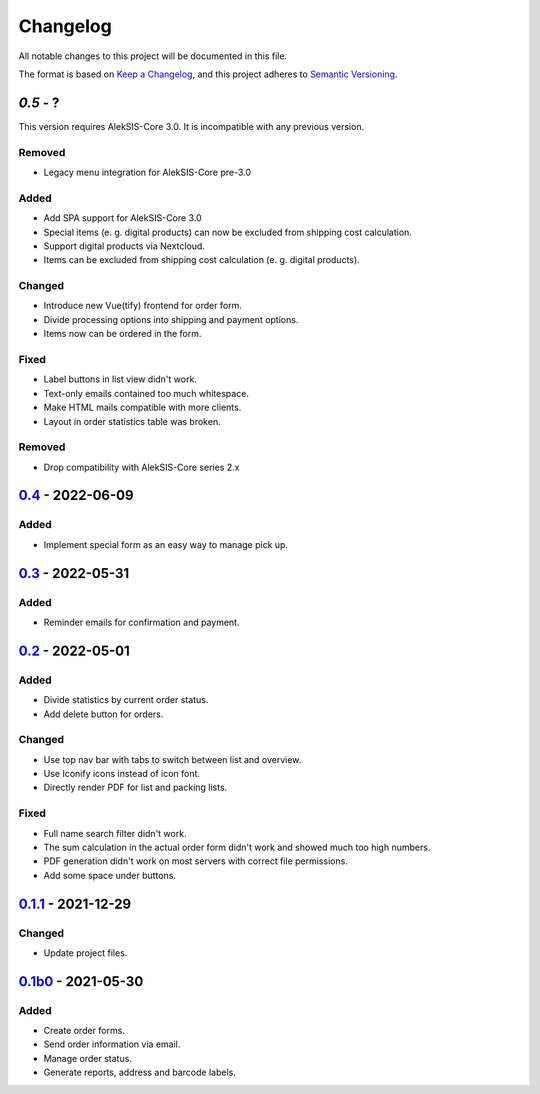 Changelog
=========

All notable changes to this project will be documented in this file.

The format is based on `Keep a Changelog`_,
and this project adheres to `Semantic Versioning`_.

`0.5` - ?
------------------

This version requires AlekSIS-Core 3.0. It is incompatible with any previous
version.

Removed
~~~~~~~

* Legacy menu integration for AlekSIS-Core pre-3.0

Added
~~~~~

* Add SPA support for AlekSIS-Core 3.0
* Special items (e. g. digital products) can now be excluded 
  from shipping cost calculation.
* Support digital products via Nextcloud.
* Items can be excluded from shipping cost calculation (e. g. digital products).

Changed
~~~~~~~

* Introduce new Vue(tify) frontend for order form.
* Divide processing options into shipping and payment options.
* Items now can be ordered in the form.

Fixed
~~~~~

* Label buttons in list view didn't work.
* Text-only emails contained too much whitespace.
* Make HTML mails compatible with more clients.
* Layout in order statistics table was broken.

Removed
~~~~~~~

* Drop compatibility with AlekSIS-Core series 2.x

`0.4`_ - 2022-06-09
-------------------

Added
~~~~~

* Implement special form as an easy way to manage pick up.

`0.3`_ - 2022-05-31
-------------------

Added
~~~~~

* Reminder emails for confirmation and payment.

`0.2`_ - 2022-05-01
-------------------

Added
~~~~~

* Divide statistics by current order status.
* Add delete button for orders.

Changed
~~~~~~~

* Use top nav bar with tabs to switch between list and overview.
* Use Iconify icons instead of icon font.
* Directly render PDF for list and packing lists.

Fixed
~~~~~

* Full name search filter didn't work.
* The sum calculation in the actual order form didn't work and showed much too high numbers.
* PDF generation didn't work on most servers with correct file permissions.
* Add some space under buttons.

`0.1.1`_ - 2021-12-29
---------------------

Changed
~~~~~~~

* Update project files.

`0.1b0`_ - 2021-05-30
---------------------

Added
~~~~~
- Create order forms.
- Send order information via email.
- Manage order status.
- Generate reports, address and barcode labels.

.. _Keep a Changelog: https://keepachangelog.com/en/1.0.0/
.. _Semantic Versioning: https://semver.org/spec/v2.0.0.html

.. _0.1b0: https://edugit.org/hansegucker/AlekSIS-App-Order/-/tags/0.1b0
.. _0.1.1: https://edugit.org/hansegucker/AlekSIS-App-Order/-/tags/0.1.1
.. _0.2: https://edugit.org/hansegucker/AlekSIS-App-Order/-/tags/0.2
.. _0.3: https://edugit.org/hansegucker/AlekSIS-App-Order/-/tags/0.3
.. _0.4: https://edugit.org/hansegucker/AlekSIS-App-Order/-/tags/0.4
.. _0.5: https://edugit.org/hansegucker/AlekSIS-App-Order/-/tags/0.5
